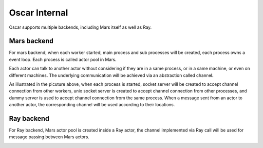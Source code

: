 .. _oscar_internals:

Oscar Internal
==============

Oscar supports multiple backends, including Mars itself as well as Ray.

Mars backend
------------

For mars backend, when each worker started, main process and sub processes will be created,
each process owns a event loop. Each process is called actor pool in Mars.

.. image:: ../../images/oscar-mars.png

Each actor can talk to another actor without considering if they are in a same process,
or in a same machine, or even on different machines. The underlying communication will
be achieved via an abstraction called channel.

As illustrated in the picuture above, when each process is started,
socket server will be created to accept channel connection
from other workers, unix socket server is created to accept channel connection from other processes,
and dummy server is used to accept channel connection from the same process.
When a message sent from an actor to another actor, the corresponding channel will be used
according to their locations.

Ray backend
-----------

For Ray backend, Mars actor pool is created inside a Ray actor, the channel implemented via
Ray call will be used for message passing between Mars actors.

.. image:: ../../images/oscar-ray.png
